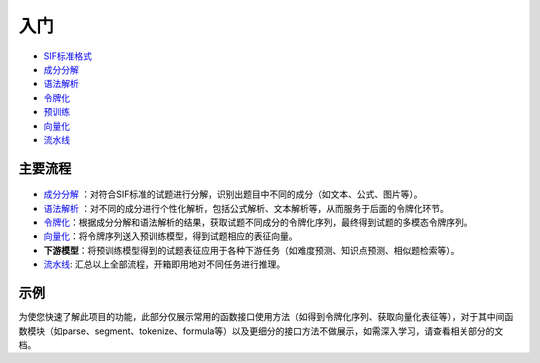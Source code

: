 入门
=====

*  `SIF标准格式 <sif.rst>`_ 

*  `成分分解 <seg.rst>`_ 

*  `语法解析 <tokenize.rst>`_ 

*  `令牌化 <tokenization.rst>`_ 

*  `预训练 <pretrain.rst>`_ 

*  `向量化 <vectorization.rst>`_ 

*  `流水线 <pipeline.rst>`_

主要流程
----------

.. figure:: ../../_static/流程图.png

* `成分分解 <seg.rst>`_ ：对符合SIF标准的试题进行分解，识别出题目中不同的成分（如文本、公式、图片等）。

* `语法解析 <tokenize.rst>`_ ：对不同的成分进行个性化解析，包括公式解析、文本解析等，从而服务于后面的令牌化环节。

* `令牌化 <tokenization.rst>`_：根据成分分解和语法解析的结果，获取试题不同成分的令牌化序列，最终得到试题的多模态令牌序列。

* `向量化 <vectorization.rst>`_：将令牌序列送入预训练模型，得到试题相应的表征向量。

* **下游模型**：将预训练模型得到的试题表征应用于各种下游任务（如难度预测、知识点预测、相似题检索等）。

* `流水线 <pipeline.rst>`_: 汇总以上全部流程，开箱即用地对不同任务进行推理。
示例
--------

为使您快速了解此项目的功能，此部分仅展示常用的函数接口使用方法（如得到令牌化序列、获取向量化表征等），对于其中间函数模块（如parse、segment、tokenize、formula等）以及更细分的接口方法不做展示，如需深入学习，请查看相关部分的文档。

.. nbgallery::
    :caption: This is a thumbnail gallery:
    :name: start_galler
    :glob:
    
    令牌化  <../../build/blitz/sif/sif4sci.ipynb>
    
    向量化  <../../build/blitz/i2v/get_pretrained_i2v.ipynb>

